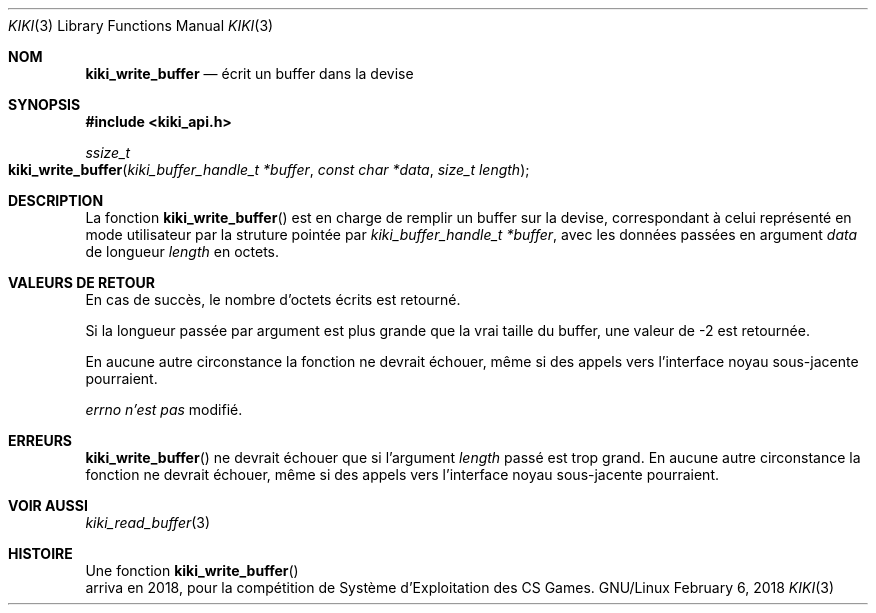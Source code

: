 .Dd February 6, 2018

.Dt KIKI 3

.Os GNU/Linux

.Sh NOM
.Nm kiki_write_buffer
.Nd écrit un buffer dans la devise

.Sh SYNOPSIS
.Fd #include <kiki_api.h>
.Ft ssize_t
.Fo kiki_write_buffer
.Fa "kiki_buffer_handle_t *buffer"
.Fa "const char *data"
.Fa "size_t length"
.Fc

.Sh DESCRIPTION
La fonction
.Fn kiki_write_buffer
est en charge de remplir un buffer sur la devise, correspondant à celui représenté en mode utilisateur par la struture pointée par
.Fa kiki_buffer_handle_t *buffer ,
avec les données passées en argument
.Fa data
de longueur
.Fa length
en octets.


.Sh VALEURS DE RETOUR
En cas de succès, le nombre d'octets écrits est retourné.

Si la longueur passée par argument est plus grande que la vrai taille du buffer, une valeur de -2 est retournée.

En aucune autre circonstance la fonction ne devrait échouer, même si des appels vers l'interface noyau sous-jacente pourraient.


.Va errno
.Va n'est pas
modifié.


.Sh ERREURS
.Fn kiki_write_buffer
ne devrait échouer que si l'argument
.Fa length
passé est trop grand.
En aucune autre circonstance la fonction ne devrait échouer, même si des appels vers l'interface noyau sous-jacente pourraient.


.Sh VOIR AUSSI
.Xr kiki_read_buffer 3


.Sh HISTOIRE
Une fonction
.Fn kiki_write_buffer
 arriva en 2018,
pour la compétition de Système d'Exploitation des CS Games.
